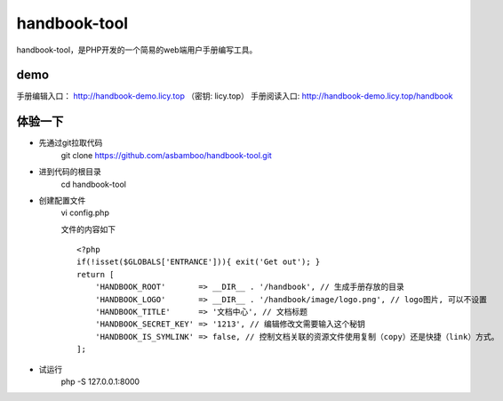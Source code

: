handbook-tool
=============================
handbook-tool，是PHP开发的一个简易的web端用户手册编写工具。

demo
------------------------
手册编辑入口： http://handbook-demo.licy.top （密钥: licy.top）
手册阅读入口: http://handbook-demo.licy.top/handbook

体验一下
-------------------------

* 先通过git拉取代码
    git clone https://github.com/asbamboo/handbook-tool.git
* 进到代码的根目录
    cd handbook-tool
* 创建配置文件
    vi config.php
    
    文件的内容如下
    
    ::

        <?php
        if(!isset($GLOBALS['ENTRANCE'])){ exit('Get out'); }
        return [
            'HANDBOOK_ROOT'       => __DIR__ . '/handbook', // 生成手册存放的目录
            'HANDBOOK_LOGO'       => __DIR__ . '/handbook/image/logo.png', // logo图片, 可以不设置
            'HANDBOOK_TITLE'      => '文档中心', // 文档标题
            'HANDBOOK_SECRET_KEY' => '1213', // 编辑修改文需要输入这个秘钥
            'HANDBOOK_IS_SYMLINK' => false, // 控制文档关联的资源文件使用复制（copy）还是快捷（link）方式。
        ];
* 试运行
    php -S 127.0.0.1:8000
